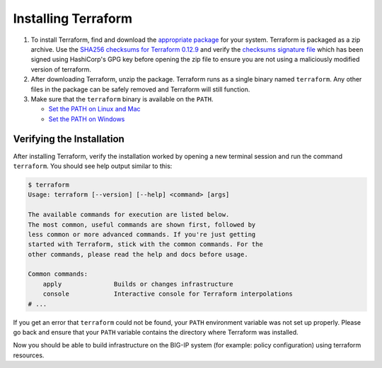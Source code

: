 Installing Terraform
====================

#. To install Terraform, find and download the `appropriate package <https://www.terraform.io/downloads.html>`_ for your system. Terraform is packaged as a zip archive. Use the `SHA256 checksums for Terraform 0.12.9 <https://releases.hashicorp.com/terraform/0.12.9/terraform_0.12.9_SHA256SUMS>`_ and verify the `checksums signature file <https://releases.hashicorp.com/terraform/0.12.9/terraform_0.12.9_SHA256SUMS.sig>`_ which has been signed using HashiCorp's GPG key before opening the zip file to ensure you are not using a maliciously modified version of terraform.

#. After downloading Terraform, unzip the package. Terraform runs as a single binary named ``terraform``. Any other files in the package can be safely removed and Terraform will still function.

#. Make sure that the ``terraform`` binary is available on the ``PATH``.

   - `Set the PATH on Linux and Mac <https://stackoverflow.com/questions/14637979/how-to-permanently-set-path-on-linux-unix>`_ 
   - `Set the PATH on Windows <https://stackoverflow.com/questions/1618280/where-can-i-set-path-to-make-exe-on-windows>`_


Verifying the Installation
--------------------------

After installing Terraform, verify the installation worked by opening a new terminal session and run the command ``terraform``. You should see help output similar to this:


.. code-block:: javascript

    $ terraform
    Usage: terraform [--version] [--help] <command> [args]

    The available commands for execution are listed below.
    The most common, useful commands are shown first, followed by
    less common or more advanced commands. If you're just getting
    started with Terraform, stick with the common commands. For the
    other commands, please read the help and docs before usage.

    Common commands:
        apply              Builds or changes infrastructure
        console            Interactive console for Terraform interpolations
    # ...


If you get an error that ``terraform`` could not be found, your ``PATH`` environment variable was not set up properly. Please go back and ensure that your ``PATH`` variable contains the directory where Terraform was installed.

Now you should be able to build infrastructure on the BIG-IP system (for example: policy configuration) using terraform resources.